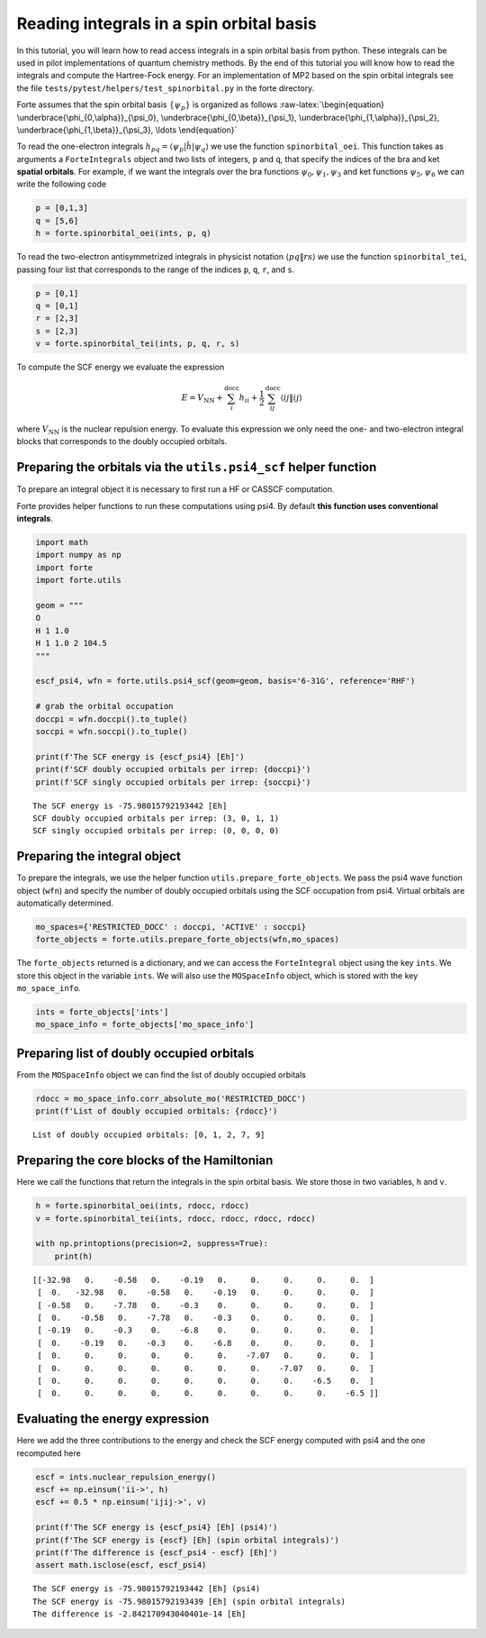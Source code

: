 Reading integrals in a spin orbital basis
=========================================

In this tutorial, you will learn how to read access integrals in a spin
orbital basis from python. These integrals can be used in pilot
implementations of quantum chemistry methods. By the end of this
tutorial you will know how to read the integrals and compute the
Hartree-Fock energy. For an implementation of MP2 based on the spin
orbital integrals see the file
``tests/pytest/helpers/test_spinorbital.py`` in the forte directory.

Forte assumes that the spin orbital basis :math:`\{ \psi_{p} \}` is
organized as follows :raw-latex:`\begin{equation}
\underbrace{\phi_{0,\alpha}}_{\psi_0},
\underbrace{\phi_{0,\beta}}_{\psi_1},
\underbrace{\phi_{1,\alpha}}_{\psi_2},
\underbrace{\phi_{1,\beta}}_{\psi_3},
\ldots
\end{equation}`

To read the one-electron integrals
:math:`h_{pq} = \langle \psi_p | \hat{h} | \psi_q \rangle` we use the
function ``spinorbital_oei``. This function takes as arguments a
``ForteIntegrals`` object and two lists of integers, ``p`` and ``q``,
that specify the indices of the bra and ket **spatial orbitals**. For
example, if we want the integrals over the bra functions
:math:`\psi_0,\psi_1,\psi_3` and ket functions :math:`\psi_5,\psi_6` we
can write the following code

.. code:: python

       p = [0,1,3]
       q = [5,6]
       h = forte.spinorbital_oei(ints, p, q)

To read the two-electron antisymmetrized integrals in physicist notation
:math:`\langle pq \| rs \rangle` we use the function
``spinorbital_tei``, passing four list that corresponds to the range of
the indices ``p``, ``q``, ``r``, and ``s``.

.. code:: python

       p = [0,1]
       q = [0,1]
       r = [2,3]
       s = [2,3]    
       v = forte.spinorbital_tei(ints, p, q, r, s)

To compute the SCF energy we evaluate the expression

.. math::


   E = V_\mathrm{NN} + \sum_{i}^\mathrm{docc} h_{ii} + \frac{1}{2} \sum_{ij}^\mathrm{docc} \langle ij \| ij \rangle

where :math:`V_\mathrm{NN}` is the nuclear repulsion energy. To evaluate
this expression we only need the one- and two-electron integral blocks
that corresponds to the doubly occupied orbitals.

Preparing the orbitals via the ``utils.psi4_scf`` helper function
-----------------------------------------------------------------

To prepare an integral object it is necessary to first run a HF or
CASSCF computation.

Forte provides helper functions to run these computations using psi4. By
default **this function uses conventional integrals**.

.. code:: ipython3

    import math
    import numpy as np
    import forte
    import forte.utils
    
    geom = """
    O
    H 1 1.0
    H 1 1.0 2 104.5
    """
    
    escf_psi4, wfn = forte.utils.psi4_scf(geom=geom, basis='6-31G', reference='RHF')
    
    # grab the orbital occupation
    doccpi = wfn.doccpi().to_tuple()
    soccpi = wfn.soccpi().to_tuple()
    
    print(f'The SCF energy is {escf_psi4} [Eh]')
    print(f'SCF doubly occupied orbitals per irrep: {doccpi}')
    print(f'SCF singly occupied orbitals per irrep: {soccpi}')


.. parsed-literal::

    The SCF energy is -75.98015792193442 [Eh]
    SCF doubly occupied orbitals per irrep: (3, 0, 1, 1)
    SCF singly occupied orbitals per irrep: (0, 0, 0, 0)


Preparing the integral object
-----------------------------

To prepare the integrals, we use the helper function
``utils.prepare_forte_objects``. We pass the psi4 wave function object
(``wfn``) and specify the number of doubly occupied orbitals using the
SCF occupation from psi4. Virtual orbitals are automatically determined.

.. code:: ipython3

    mo_spaces={'RESTRICTED_DOCC' : doccpi, 'ACTIVE' : soccpi}
    forte_objects = forte.utils.prepare_forte_objects(wfn,mo_spaces)

The ``forte_objects`` returned is a dictionary, and we can access the
``ForteIntegral`` object using the key ``ints``. We store this object in
the variable ``ints``. We will also use the ``MOSpaceInfo`` object,
which is stored with the key ``mo_space_info``.

.. code:: ipython3

    ints = forte_objects['ints']
    mo_space_info = forte_objects['mo_space_info']

Preparing list of doubly occupied orbitals
------------------------------------------

From the ``MOSpaceInfo`` object we can find the list of doubly occupied
orbitals

.. code:: ipython3

    rdocc = mo_space_info.corr_absolute_mo('RESTRICTED_DOCC')
    print(f'List of doubly occupied orbitals: {rdocc}')


.. parsed-literal::

    List of doubly occupied orbitals: [0, 1, 2, 7, 9]


Preparing the core blocks of the Hamiltonian
--------------------------------------------

Here we call the functions that return the integrals in the spin orbital
basis. We store those in two variables, ``h`` and ``v``.

.. code:: ipython3

    h = forte.spinorbital_oei(ints, rdocc, rdocc)
    v = forte.spinorbital_tei(ints, rdocc, rdocc, rdocc, rdocc)
    
    with np.printoptions(precision=2, suppress=True):
        print(h)


.. parsed-literal::

    [[-32.98   0.    -0.58   0.    -0.19   0.     0.     0.     0.     0.  ]
     [  0.   -32.98   0.    -0.58   0.    -0.19   0.     0.     0.     0.  ]
     [ -0.58   0.    -7.78   0.    -0.3    0.     0.     0.     0.     0.  ]
     [  0.    -0.58   0.    -7.78   0.    -0.3    0.     0.     0.     0.  ]
     [ -0.19   0.    -0.3    0.    -6.8    0.     0.     0.     0.     0.  ]
     [  0.    -0.19   0.    -0.3    0.    -6.8    0.     0.     0.     0.  ]
     [  0.     0.     0.     0.     0.     0.    -7.07   0.     0.     0.  ]
     [  0.     0.     0.     0.     0.     0.     0.    -7.07   0.     0.  ]
     [  0.     0.     0.     0.     0.     0.     0.     0.    -6.5    0.  ]
     [  0.     0.     0.     0.     0.     0.     0.     0.     0.    -6.5 ]]


Evaluating the energy expression
--------------------------------

Here we add the three contributions to the energy and check the SCF
energy computed with psi4 and the one recomputed here

.. code:: ipython3

    escf = ints.nuclear_repulsion_energy()
    escf += np.einsum('ii->', h)
    escf += 0.5 * np.einsum('ijij->', v)
    
    print(f'The SCF energy is {escf_psi4} [Eh] (psi4)')
    print(f'The SCF energy is {escf} [Eh] (spin orbital integrals)')
    print(f'The difference is {escf_psi4 - escf} [Eh]')
    assert math.isclose(escf, escf_psi4)


.. parsed-literal::

    The SCF energy is -75.98015792193442 [Eh] (psi4)
    The SCF energy is -75.98015792193439 [Eh] (spin orbital integrals)
    The difference is -2.842170943040401e-14 [Eh]


